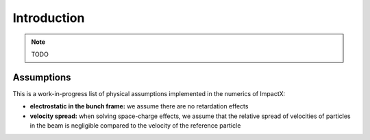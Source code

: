 .. _theory:

Introduction
============

.. note::

   TODO

Assumptions
-----------

This is a work-in-progress list of physical assumptions implemented in the numerics of ImpactX:

* **electrostatic in the bunch frame:** we assume there are no retardation effects

* **velocity spread:** when solving space-charge effects, we assume that the relative spread of velocities of particles in the beam is negligible compared to the velocity of the reference particle
